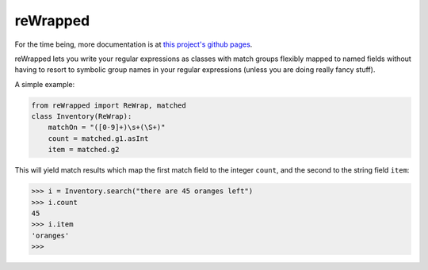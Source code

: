 reWrapped
=========

For the time being, more documentation is at
`this project's github pages <https://hansi-b.github.io/reWrapped/>`_.

reWrapped lets you write your regular expressions as classes
with match groups flexibly mapped to named fields without
having to resort to symbolic group names in your regular expressions
(unless you are doing really fancy stuff).

A simple example:

.. code:: python

    from reWrapped import ReWrap, matched
    class Inventory(ReWrap):
        matchOn = "([0-9]+)\s+(\S+)"
        count = matched.g1.asInt
        item = matched.g2

This will yield match results which map the first match field
to the integer ``count``, and the second to the string field ``item``:

.. code:: python

      >>> i = Inventory.search("there are 45 oranges left")
      >>> i.count
      45
      >>> i.item
      'oranges'
      >>> 
